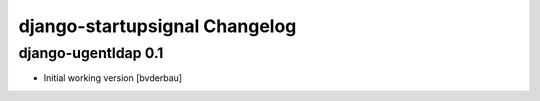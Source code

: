 django-startupsignal Changelog
==============================


django-ugentldap 0.1
--------------------

- Initial working version [bvderbau]
